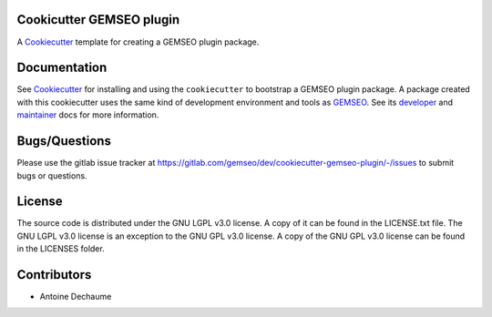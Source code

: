 ..
    Copyright 2021 IRT Saint Exupéry, https://www.irt-saintexupery.com

    This work is licensed under the Creative Commons Attribution-ShareAlike 4.0
    International License. To view a copy of this license, visit
    http://creativecommons.org/licenses/by-sa/4.0/ or send a letter to Creative
    Commons, PO Box 1866, Mountain View, CA 94042, USA.

.. _Cookiecutter: https://cookiecutter.readthedocs.io
.. _GEMSEO: https://gemseo.org

Cookicutter GEMSEO plugin
-------------------------

A Cookiecutter_ template for creating a GEMSEO plugin package.

Documentation
-------------

See Cookiecutter_ for installing and using the ``cookiecutter`` to bootstrap a GEMSEO plugin package.
A package created with this cookiecutter uses the same kind of development environment and tools as GEMSEO_.
See its
`developer <https://gemseo.readthedocs.io/en/develop/software/contributing_dev.html>`_
and
`maintainer <https://gemseo.readthedocs.io/en/develop/software/maintenance.html>`_
docs for more information.

Bugs/Questions
--------------

Please use the gitlab issue tracker at
https://gitlab.com/gemseo/dev/cookiecutter-gemseo-plugin/-/issues
to submit bugs or questions.

License
-------

The source code is distributed under the GNU LGPL v3.0 license.
A copy of it can be found in the LICENSE.txt file.
The GNU LGPL v3.0 license is an exception to the GNU GPL v3.0 license.
A copy of the GNU GPL v3.0 license can be found in the LICENSES folder.

Contributors
------------

- Antoine Dechaume
